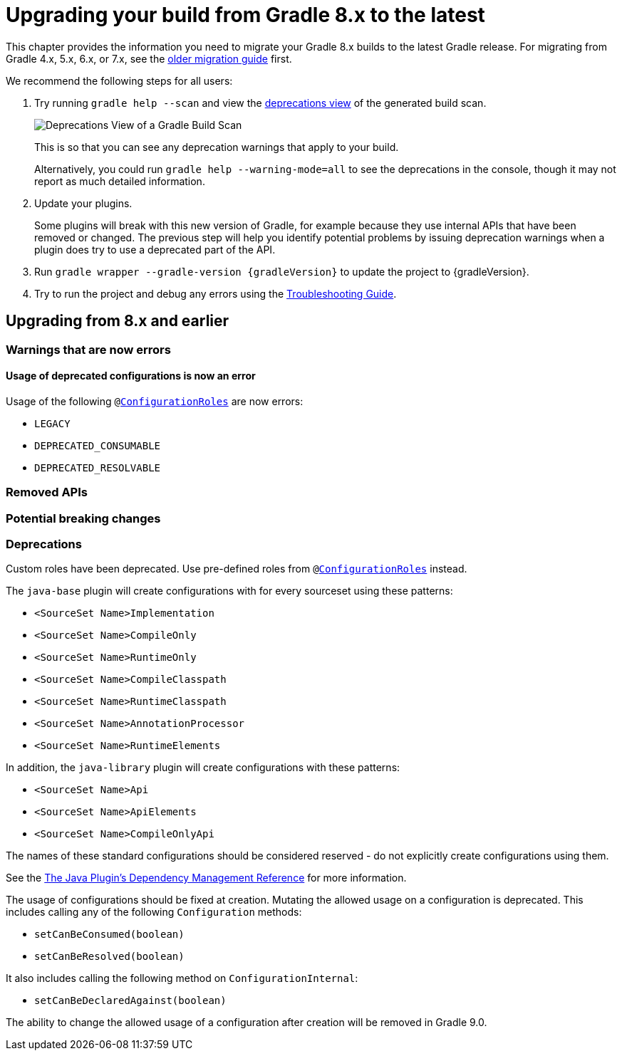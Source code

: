 // Copyright 2022 the original author or authors.
//
// Licensed under the Apache License, Version 2.0 (the "License");
// you may not use this file except in compliance with the License.
// You may obtain a copy of the License at
//
//      http://www.apache.org/licenses/LICENSE-2.0
//
// Unless required by applicable law or agreed to in writing, software
// distributed under the License is distributed on an "AS IS" BASIS,
// WITHOUT WARRANTIES OR CONDITIONS OF ANY KIND, either express or implied.
// See the License for the specific language governing permissions and
// limitations under the License.

[[upgrading_version_8]]
= Upgrading your build from Gradle 8.x to the latest

This chapter provides the information you need to migrate your Gradle 8.x builds to the latest Gradle release. For migrating from Gradle 4.x, 5.x, 6.x, or 7.x, see the <<upgrading_version_7.adoc#upgrading_version_7, older migration guide>> first.

We recommend the following steps for all users:

. Try running `gradle help --scan` and view the https://gradle.com/enterprise/releases/2018.4/#identify-usages-of-deprecated-gradle-functionality[deprecations view] of the generated build scan.
+
image::deprecations.png[Deprecations View of a Gradle Build Scan]
+
This is so that you can see any deprecation warnings that apply to your build.
+
Alternatively, you could run `gradle help --warning-mode=all` to see the deprecations in the console, though it may not report as much detailed information.
. Update your plugins.
+
Some plugins will break with this new version of Gradle, for example because they use internal APIs that have been removed or changed. The previous step will help you identify potential problems by issuing deprecation warnings when a plugin does try to use a deprecated part of the API.
+
. Run `gradle wrapper --gradle-version {gradleVersion}` to update the project to {gradleVersion}.
. Try to run the project and debug any errors using the <<troubleshooting.adoc#troubleshooting, Troubleshooting Guide>>.

[[changes_9.0]]
== Upgrading from 8.x and earlier

=== Warnings that are now errors

[[deprecated_configurations_should_not_be_used]]
==== Usage of deprecated configurations is now an error

Usage of the following `@link:{javadocPath}/javadoc/org/gradle/api/internal/artifacts/configurations/ConfigurationRoles.htm[ConfigurationRoles]` are now errors:

- `LEGACY`
- `DEPRECATED_CONSUMABLE`
- `DEPRECATED_RESOLVABLE`

=== Removed APIs

=== Potential breaking changes

=== Deprecations

[[custom_configuration_roles]]
Custom roles have been deprecated. Use pre-defined roles from `@link:{javadocPath}/javadoc/org/gradle/api/internal/artifacts/configurations/ConfigurationRoles.htm[ConfigurationRoles]` instead.

[[reserved_configuration_names]]
The `java-base` plugin will create configurations with for every sourceset using these patterns:

 - `<SourceSet Name>Implementation`
 - `<SourceSet Name>CompileOnly`
 - `<SourceSet Name>RuntimeOnly`
 - `<SourceSet Name>CompileClasspath`
 - `<SourceSet Name>RuntimeClasspath`
 - `<SourceSet Name>AnnotationProcessor`
 - `<SourceSet Name>RuntimeElements`

In addition, the `java-library` plugin will create configurations with these patterns:

 - `<SourceSet Name>Api`
 - `<SourceSet Name>ApiElements`
 - `<SourceSet Name>CompileOnlyApi`

The names of these standard configurations should be considered reserved - do not explicitly create configurations using them.

See the <<java_plugin.adoc#tab:configurations, The Java Plugin's Dependency Management Reference>> for more information.

[[upgrading_version_8:changes_8.0]]

[[configurations_allowed_usage]]
The usage of configurations should be fixed at creation.  Mutating the allowed usage on a configuration is deprecated.
This includes calling any of the following `Configuration` methods:

- `setCanBeConsumed(boolean)`
- `setCanBeResolved(boolean)`

It also includes calling the following method on `ConfigurationInternal`:

- `setCanBeDeclaredAgainst(boolean)`

The ability to change the allowed usage of a configuration after
creation will be removed in Gradle 9.0.
